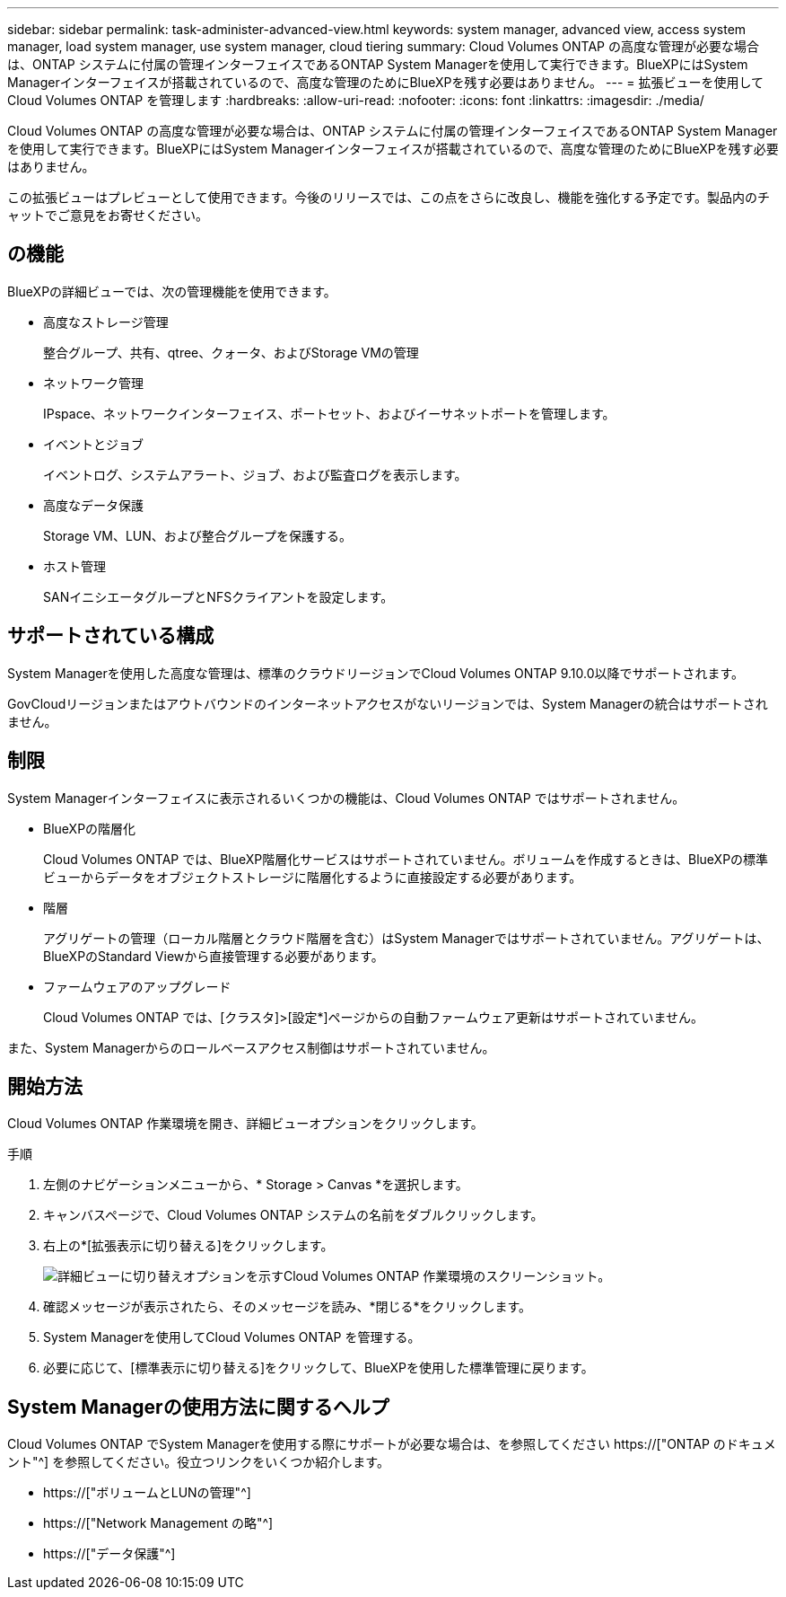 ---
sidebar: sidebar 
permalink: task-administer-advanced-view.html 
keywords: system manager, advanced view, access system manager, load system manager, use system manager, cloud tiering 
summary: Cloud Volumes ONTAP の高度な管理が必要な場合は、ONTAP システムに付属の管理インターフェイスであるONTAP System Managerを使用して実行できます。BlueXPにはSystem Managerインターフェイスが搭載されているので、高度な管理のためにBlueXPを残す必要はありません。 
---
= 拡張ビューを使用してCloud Volumes ONTAP を管理します
:hardbreaks:
:allow-uri-read: 
:nofooter: 
:icons: font
:linkattrs: 
:imagesdir: ./media/


[role="lead"]
Cloud Volumes ONTAP の高度な管理が必要な場合は、ONTAP システムに付属の管理インターフェイスであるONTAP System Managerを使用して実行できます。BlueXPにはSystem Managerインターフェイスが搭載されているので、高度な管理のためにBlueXPを残す必要はありません。

この拡張ビューはプレビューとして使用できます。今後のリリースでは、この点をさらに改良し、機能を強化する予定です。製品内のチャットでご意見をお寄せください。



== の機能

BlueXPの詳細ビューでは、次の管理機能を使用できます。

* 高度なストレージ管理
+
整合グループ、共有、qtree、クォータ、およびStorage VMの管理

* ネットワーク管理
+
IPspace、ネットワークインターフェイス、ポートセット、およびイーサネットポートを管理します。

* イベントとジョブ
+
イベントログ、システムアラート、ジョブ、および監査ログを表示します。

* 高度なデータ保護
+
Storage VM、LUN、および整合グループを保護する。

* ホスト管理
+
SANイニシエータグループとNFSクライアントを設定します。





== サポートされている構成

System Managerを使用した高度な管理は、標準のクラウドリージョンでCloud Volumes ONTAP 9.10.0以降でサポートされます。

GovCloudリージョンまたはアウトバウンドのインターネットアクセスがないリージョンでは、System Managerの統合はサポートされません。



== 制限

System Managerインターフェイスに表示されるいくつかの機能は、Cloud Volumes ONTAP ではサポートされません。

* BlueXPの階層化
+
Cloud Volumes ONTAP では、BlueXP階層化サービスはサポートされていません。ボリュームを作成するときは、BlueXPの標準ビューからデータをオブジェクトストレージに階層化するように直接設定する必要があります。

* 階層
+
アグリゲートの管理（ローカル階層とクラウド階層を含む）はSystem Managerではサポートされていません。アグリゲートは、BlueXPのStandard Viewから直接管理する必要があります。

* ファームウェアのアップグレード
+
Cloud Volumes ONTAP では、[クラスタ]>[設定*]ページからの自動ファームウェア更新はサポートされていません。



また、System Managerからのロールベースアクセス制御はサポートされていません。



== 開始方法

Cloud Volumes ONTAP 作業環境を開き、詳細ビューオプションをクリックします。

.手順
. 左側のナビゲーションメニューから、* Storage > Canvas *を選択します。
. キャンバスページで、Cloud Volumes ONTAP システムの名前をダブルクリックします。
. 右上の*[拡張表示に切り替える]をクリックします。
+
image:screenshot_advanced_view.png["詳細ビューに切り替えオプションを示すCloud Volumes ONTAP 作業環境のスクリーンショット。"]

. 確認メッセージが表示されたら、そのメッセージを読み、*閉じる*をクリックします。
. System Managerを使用してCloud Volumes ONTAP を管理する。
. 必要に応じて、[標準表示に切り替える]をクリックして、BlueXPを使用した標準管理に戻ります。




== System Managerの使用方法に関するヘルプ

Cloud Volumes ONTAP でSystem Managerを使用する際にサポートが必要な場合は、を参照してください https://["ONTAP のドキュメント"^] を参照してください。役立つリンクをいくつか紹介します。

* https://["ボリュームとLUNの管理"^]
* https://["Network Management の略"^]
* https://["データ保護"^]

